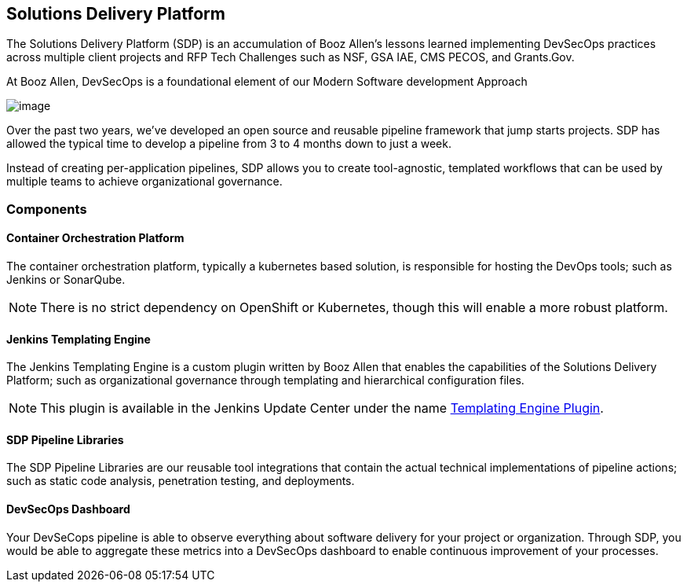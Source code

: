 == Solutions Delivery Platform

The Solutions Delivery Platform (SDP) is an accumulation of Booz Allen's
lessons learned implementing DevSecOps practices across multiple client
projects and RFP Tech Challenges such as NSF, GSA IAE, CMS PECOS, and
Grants.Gov.

At Booz Allen, DevSecOps is a foundational element of our Modern
Software development Approach

image:images/sdp/modern-sd-approach.png[image]

Over the past two years, we've developed an open source and reusable
pipeline framework that jump starts projects. SDP has allowed the
typical time to develop a pipeline from 3 to 4 months down to just a
week.

Instead of creating per-application pipelines, SDP allows you to create
tool-agnostic, templated workflows that can be used by multiple teams to
achieve organizational governance.

=== Components

==== Container Orchestration Platform

The container orchestration platform, typically a kubernetes based
solution, is responsible for hosting the DevOps tools; such as Jenkins
or SonarQube.

[NOTE]
====
There is no strict dependency on OpenShift or Kubernetes, though this
will enable a more robust platform.
====
==== Jenkins Templating Engine

The Jenkins Templating Engine is a custom plugin written by Booz Allen
that enables the capabilities of the Solutions Delivery Platform; such
as organizational governance through templating and hierarchical
configuration files.

[NOTE]
====
This plugin is available in the Jenkins Update Center under the name
https://plugins.jenkins.io/templating-engine[Templating Engine Plugin].
====
==== SDP Pipeline Libraries

The SDP Pipeline Libraries are our reusable tool integrations that
contain the actual technical implementations of pipeline actions; such
as static code analysis, penetration testing, and deployments.

==== DevSecOps Dashboard

Your DevSeCops pipeline is able to observe everything about software
delivery for your project or organization. Through SDP, you would be
able to aggregate these metrics into a DevSecOps dashboard to enable
continuous improvement of your processes.

